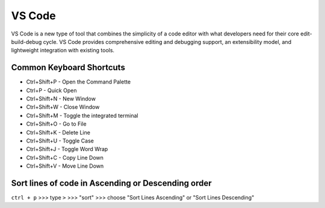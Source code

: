 VS Code
=======

VS Code is a new type of tool that combines the simplicity of a code editor with what developers need for their core edit-build-debug cycle. VS Code provides comprehensive editing and debugging support, an extensibility model, and lightweight integration with existing tools.

Common Keyboard Shortcuts
-------------------------

* Ctrl+Shift+P - Open the Command Palette
* Ctrl+P - Quick Open
* Ctrl+Shift+N - New Window
* Ctrl+Shift+W - Close Window
* Ctrl+Shift+M - Toggle the integrated terminal
* Ctrl+Shift+O - Go to File
* Ctrl+Shift+K - Delete Line
* Ctrl+Shift+U - Toggle Case
* Ctrl+Shift+J - Toggle Word Wrap
* Ctrl+Shift+C - Copy Line Down
* Ctrl+Shift+V - Move Line Down

Sort lines of code in Ascending or Descending order
-------------------------------------------------
``ctrl + p`` >>> type ``>`` >>> "sort" >>> choose "Sort Lines Ascending" or "Sort Lines Descending"
